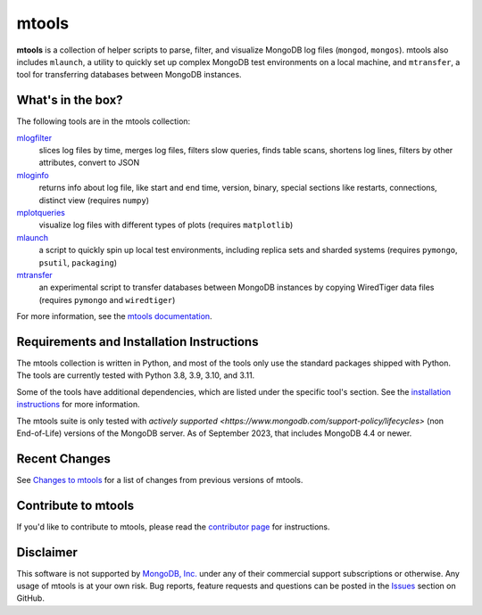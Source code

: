 ======
mtools
======

|PyPI version| |PyPI pyversions| |PyPI license|

**mtools** is a collection of helper scripts to parse, filter, and visualize
MongoDB log files (``mongod``, ``mongos``). mtools also includes ``mlaunch``, a
utility to quickly set up complex MongoDB test environments on a local machine,
and ``mtransfer``, a tool for transferring databases between MongoDB instances.

.. figure:: https://raw.githubusercontent.com/rueckstiess/mtools/develop/mtools.png
   :alt: mtools box

What's in the box?
------------------

The following tools are in the mtools collection:

`mlogfilter <https://rueckstiess.github.io/mtools/mlogfilter.html>`__
   slices log files by time, merges log files, filters slow queries, finds
   table scans, shortens log lines, filters by other attributes, convert to
   JSON

`mloginfo <https://rueckstiess.github.io/mtools/mloginfo.html>`__
   returns info about log file, like start and end time, version, binary,
   special sections like restarts, connections, distinct view
   (requires ``numpy``)

`mplotqueries <https://rueckstiess.github.io/mtools/mplotqueries.html>`__
   visualize log files with different types of plots (requires ``matplotlib``)

`mlaunch <https://rueckstiess.github.io/mtools/mlaunch.html>`__
   a script to quickly spin up local test environments, including replica sets
   and sharded systems (requires ``pymongo``, ``psutil``, ``packaging``)

`mtransfer <https://rueckstiess.github.io/mtools/mtransfer.html>`__
   an experimental script to transfer databases between MongoDB instances by
   copying WiredTiger data files (requires ``pymongo`` and ``wiredtiger``)

For more information, see the `mtools documentation
<https://rueckstiess.github.io/mtools>`__.

Requirements and Installation Instructions
------------------------------------------

The mtools collection is written in Python, and most of the tools only use the
standard packages shipped with Python. The tools are currently tested with
Python 3.8, 3.9, 3.10, and 3.11.

Some of the tools have additional dependencies, which are listed under the
specific tool's section. See the `installation instructions
<https://rueckstiess.github.io/mtools/install.html>`__ for more information.

The mtools suite is only tested with
`actively supported <https://www.mongodb.com/support-policy/lifecycles>`
(non End-of-Life) versions of the MongoDB server. As of September 2023,
that includes MongoDB 4.4 or newer.

Recent Changes
--------------

See `Changes to mtools <https://rueckstiess.github.io/mtools/changelog.html>`__
for a list of changes from previous versions of mtools.

Contribute to mtools
--------------------

If you'd like to contribute to mtools, please read the `contributor page
<https://rueckstiess.github.io/mtools/contributing.html>`__ for instructions.

Disclaimer
----------

This software is not supported by `MongoDB, Inc. <https://www.mongodb.com>`__
under any of their commercial support subscriptions or otherwise. Any usage of
mtools is at your own risk. Bug reports, feature requests and questions can be
posted in the `Issues
<https://github.com/rueckstiess/mtools/issues?state=open>`__ section on GitHub.

.. |PyPI version| image:: https://img.shields.io/pypi/v/mtools.svg
   :target: https://pypi.python.org/pypi/mtools/
.. |PyPI pyversions| image:: https://img.shields.io/pypi/pyversions/mtools.svg
   :target: https://pypi.python.org/pypi/mtools/
.. |PyPI license| image:: https://img.shields.io/pypi/l/mtools.svg
   :target: https://pypi.python.org/pypi/mtools/
